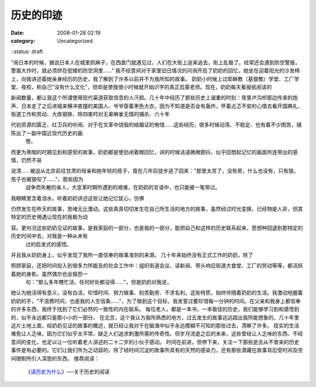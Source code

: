 历史的印迹
##########
:date: 2008-01-28 02:19
:category: Uncategorized
::status: draft

"闹日本的时候，据说日本人在城里抓麻子，在西直门就遇见过，人们在大街上追来追去，街上乱极了。经常还会遇到防空警报，警笛大作时，就必须挤在低矮的防空洞里......"
我不经意间对于家里旧日情况的问询开启了奶奶的回忆，她坐在迎着阳光的沙发椅上，向我讲述着她亲身经历的历史，我了解到了许多以前并不为我所知的故事。
奶奶小时候上过耶稣教（基督教）学堂、工厂学堂、夜校，称自己"没有什么文化"，但却是使我很小时候就开始识字的真正启蒙老师。现在，奶奶每天看报纸阅读的

新闻数量，都让我这个所谓使用现代渠道获取信息的人汗颜。几十年中经历了那些历史上凝重的时刻：夜里卢沟桥那边传来的炮声、日本走了之后进城来横冲直撞的美国人、爷爷穿着黑色大衣，因为不知道是否会有轰炸，怀着忐忑不安的心情去看开国典礼、街道工作和劳动、大炼钢铁、除四害时对无辜麻雀无情的捕杀、六十年

代初资源的匮乏、红卫兵的吵闹、对于在文革中烧毁的结婚证的惋惜......这些经历，很多时候动荡、不稳定、也有着不少困苦，铺陈出了一副中国近现代历史的画
 卷。
而更为黑暗的时期见到和感受的故事，奶奶都是使劲闭着眼回忆，讲的时候话语微微颤抖，似乎回想起记忆的画面所连带出的感情，仍然不易

说清......被迫从北京前往甘肃的母亲和她年轻的孩子，竟在几年后徒步逃了回来："那里太苦了，没有房，什么也没有，只有狼。孩子也被狼咬了......"，那些因为
 战争而失散的亲人，大变革时期所遇到的艰难，在奶奶的言语中，也只能被一笔带过。
我眼睛里含着泪水，听着奶奶讲述这些让她记忆犹心，仿佛

仍然发生在昨天的故事，思绪无比激动。这些真真切切发生在自己所生活的地方的故事，虽然经过时光变换，已经物是人非，但其特定的历史境遇让现在的我极为动

容。更何况这些奶奶见证的故事，是我家庭的一部分，也是我的一部分，能把自己和这样的历史联系起来，思想种回退到那特定的历史时间中去，对我是一种从未有
 过的启发式的感悟。
并且我从奶奶身上，似乎发现了我所一直信奉的做事准则的来源。
几十年来始终没有正式工作的奶奶，除了

照顾家庭，还把时间投入到很多力所能及的社会工作中：组织街道会议、读新闻、带头响应街道大食堂、工厂的劳动等等，都活跃着她的身影。虽然偶尔也会报怨一
 句："那么多年瞎忙活，任何好处都没得......"，但是奶奶对我说，

她认为她活得有意义，没有白活。珍惜时间、努力做事、刻苦勤劳、不求名利，这些特质，始终伴随着奶奶的生活。我激动地握着奶奶的手，"不浪费时间，也是我的人生信条......"，为了做到这个目标，我发誓过要珍惜每一分钟的时间。在父亲和我身上都信奉的许多东西，我终于找到了它们必然的一致性的内在联系。
每位老人，都是一本书，一本极佳的历史，我们能够学习到和感悟到的，似乎永远都只是那小小的一部分。
在北京，这个我认为我所熟悉的地方，过去发生的故事远远超出我所能想象的，几十年里这片土地上面，经奶奶见证的故事的概述，就已经让我对于在脑海中似乎永远模糊不可知的那些过去，清晰了许多。
现实的生活难免让人乏味，因为它们似乎太平常，缺乏人们追求刺激所需的传奇性。但岁月流逝之后的未来，这些曾经让人乏味的东西、不经意间的变化，也足以让一位听着老人讲述的二十二岁的小伙子感动。
时间在前进，但停下来，关注一下那些逝去从不曾来的历史事件是有必要的。它们让我们所为之动容的，除了经时间沉淀的故事所具有的天然的感染力，还有那些潜藏在故事背后受时间及空间限制所引人深思的东西。
推荐阅读：
 《`读历史为什么`_》──关于历史的阅读

.. _读历史为什么: http://cnborn.net/blog/2007/02/why-we-read-history.html
